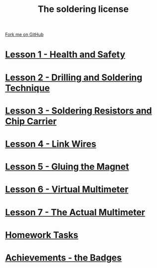 #+STARTUP:indent
#+HTML_HEAD: <link rel="stylesheet" type="text/css" href="css/styles.css"/>
#+HTML_HEAD_EXTRA: <link href='http://fonts.googleapis.com/css?family=Ubuntu+Mono|Ubuntu' rel='stylesheet' type='text/css'>
#+BEGIN_COMMENT
#+STYLE: <link rel="stylesheet" type="text/css" href="css/styles.css"/>
#+STYLE: <link href='http://fonts.googleapis.com/css?family=Ubuntu+Mono|Ubuntu' rel='stylesheet' type='text/css'>
#+END_COMMENT
#+OPTIONS: f:nil author:nil num:1 creator:nil timestamp:nil 

#+TITLE: The soldering license
#+AUTHOR: Stephen Brown
#+OPTIONS: toc:nil f:nil author:nil num:nil creator:nil timestamp:nil 

#+BEGIN_HTML
<div class=ribbon>
<a href="https://github.com/stsb11/soldering_license">Fork me on GitHub</a>
</div>
#+END_HTML
* [[file:step_1.html][Lesson 1 - Health and Safety]]
:PROPERTIES:
:HTML_CONTAINER_CLASS: activity
:END:
* [[file:step_2.html][Lesson 2 - Drilling and Soldering Technique]]
:PROPERTIES:
:HTML_CONTAINER_CLASS: activity
:END:
* [[file:step_3.html][Lesson 3 - Soldering Resistors and Chip Carrier]]
:PROPERTIES:
:HTML_CONTAINER_CLASS: activity
:END:
* [[./step_4.org][Lesson 4 - Link Wires]]
:PROPERTIES:
:HTML_CONTAINER_CLASS: activity
:END:

* [[file:step_5.html][Lesson 5 - Gluing the Magnet]]
:PROPERTIES:
:HTML_CONTAINER_CLASS: activity
:END:
* [[./step_6.html][Lesson 6 - Virtual Multimeter]]
:PROPERTIES:
:HTML_CONTAINER_CLASS: activity
:END:
* [[./step_7.html][Lesson 7 - The Actual Multimeter]]
:PROPERTIES:
:HTML_CONTAINER_CLASS: activity
:END:
* [[./homework.html][Homework Tasks]]
:PROPERTIES:
:HTML_CONTAINER_CLASS: activity
:END:
* [[./assess.html][Achievements - the Badges]]
:PROPERTIES:
:HTML_CONTAINER_CLASS: activity
:END:
